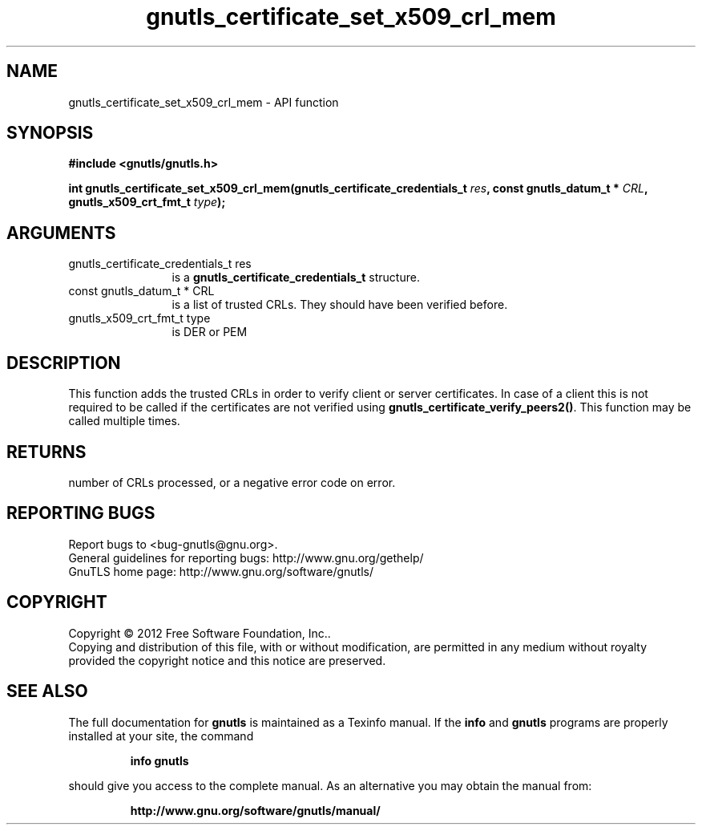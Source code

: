 .\" DO NOT MODIFY THIS FILE!  It was generated by gdoc.
.TH "gnutls_certificate_set_x509_crl_mem" 3 "3.1.10" "gnutls" "gnutls"
.SH NAME
gnutls_certificate_set_x509_crl_mem \- API function
.SH SYNOPSIS
.B #include <gnutls/gnutls.h>
.sp
.BI "int gnutls_certificate_set_x509_crl_mem(gnutls_certificate_credentials_t " res ", const gnutls_datum_t * " CRL ", gnutls_x509_crt_fmt_t " type ");"
.SH ARGUMENTS
.IP "gnutls_certificate_credentials_t res" 12
is a \fBgnutls_certificate_credentials_t\fP structure.
.IP "const gnutls_datum_t * CRL" 12
is a list of trusted CRLs. They should have been verified before.
.IP "gnutls_x509_crt_fmt_t type" 12
is DER or PEM
.SH "DESCRIPTION"
This function adds the trusted CRLs in order to verify client or
server certificates.  In case of a client this is not required to
be called if the certificates are not verified using
\fBgnutls_certificate_verify_peers2()\fP.  This function may be called
multiple times.
.SH "RETURNS"
number of CRLs processed, or a negative error code on error.
.SH "REPORTING BUGS"
Report bugs to <bug-gnutls@gnu.org>.
.br
General guidelines for reporting bugs: http://www.gnu.org/gethelp/
.br
GnuTLS home page: http://www.gnu.org/software/gnutls/

.SH COPYRIGHT
Copyright \(co 2012 Free Software Foundation, Inc..
.br
Copying and distribution of this file, with or without modification,
are permitted in any medium without royalty provided the copyright
notice and this notice are preserved.
.SH "SEE ALSO"
The full documentation for
.B gnutls
is maintained as a Texinfo manual.  If the
.B info
and
.B gnutls
programs are properly installed at your site, the command
.IP
.B info gnutls
.PP
should give you access to the complete manual.
As an alternative you may obtain the manual from:
.IP
.B http://www.gnu.org/software/gnutls/manual/
.PP
